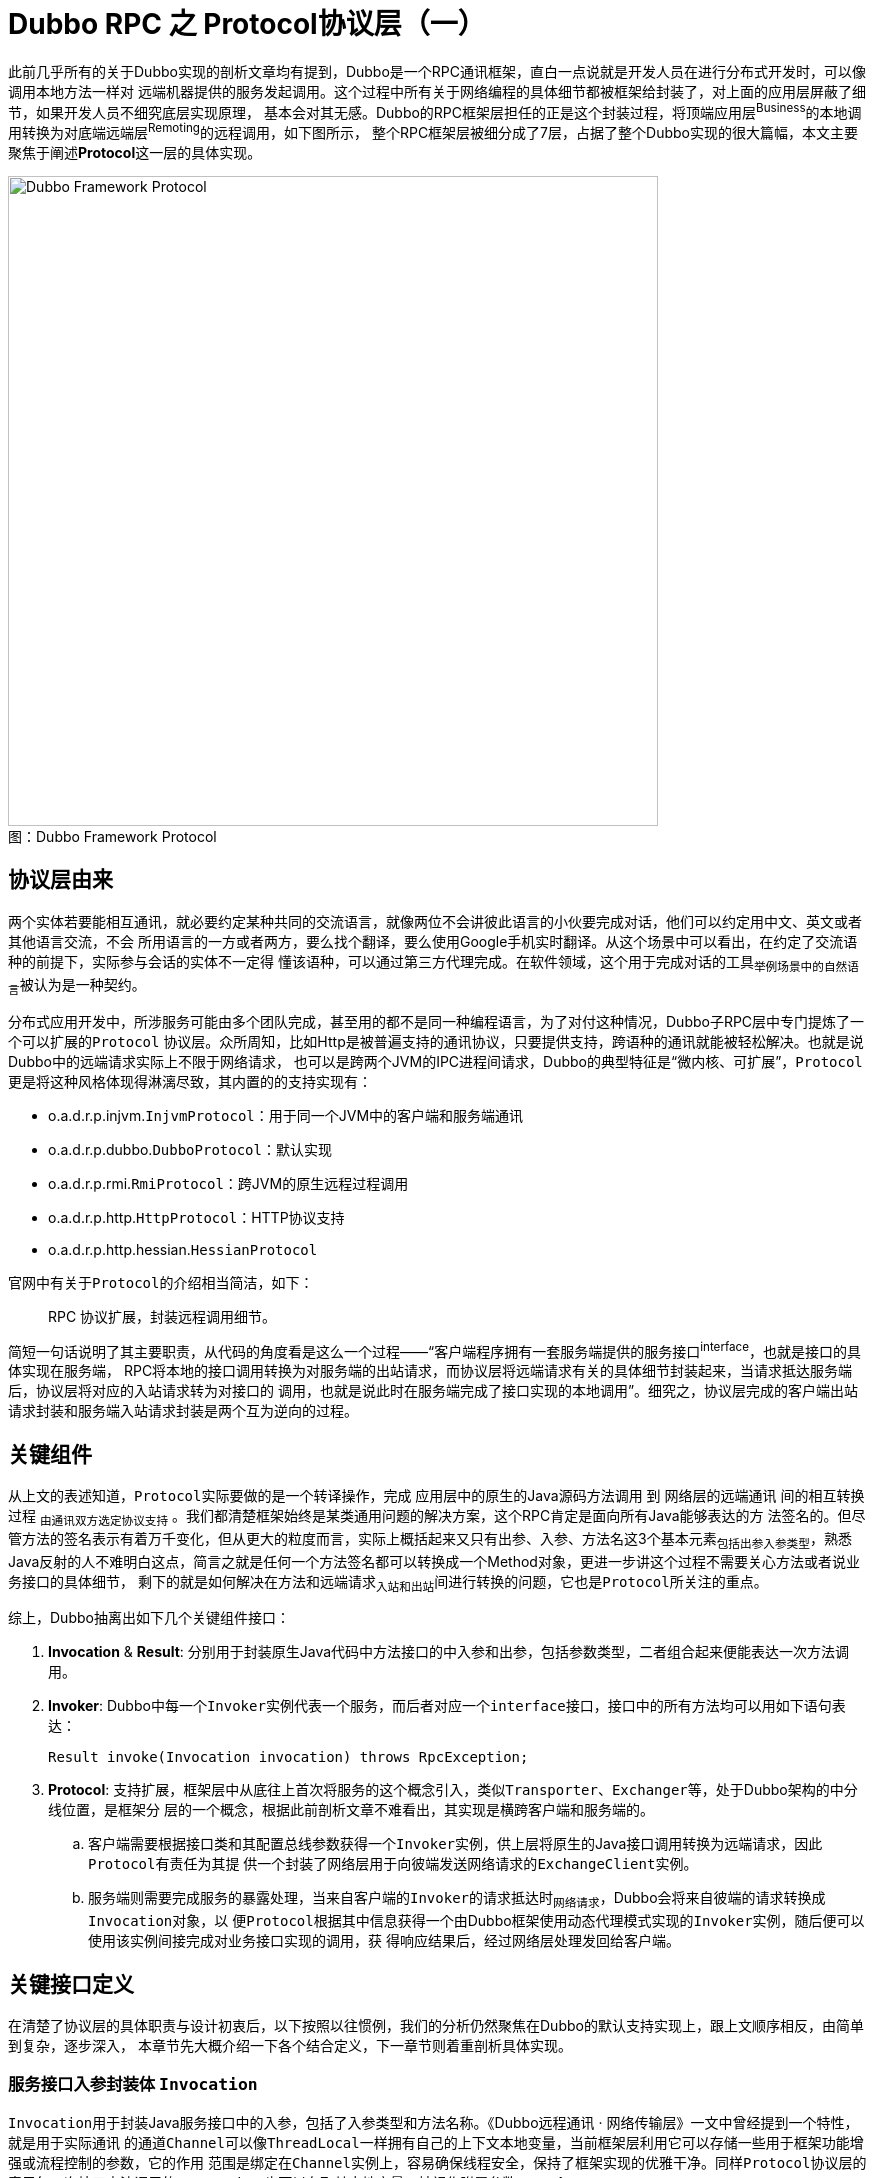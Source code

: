 = Dubbo RPC 之 Protocol协议层（一）

此前几乎所有的关于Dubbo实现的剖析文章均有提到，Dubbo是一个RPC通讯框架，直白一点说就是开发人员在进行分布式开发时，可以像调用本地方法一样对
远端机器提供的服务发起调用。这个过程中所有关于网络编程的具体细节都被框架给封装了，对上面的应用层屏蔽了细节，如果开发人员不细究底层实现原理，
基本会对其无感。Dubbo的RPC框架层担任的正是这个封装过程，将顶端应用层^Business^的本地调用转换为对底端远端层^Remoting^的远程调用，如下图所示，
整个RPC框架层被细分成了7层，占据了整个Dubbo实现的很大篇幅，本文主要聚焦于阐述**Protocol**这一层的具体实现。

image::res/imgs/dubbo_framwork_protocol.png[caption="图：", title="Dubbo Framework Protocol", alt="Dubbo Framework Protocol", width="650",]



== 协议层由来

两个实体若要能相互通讯，就必要约定某种共同的交流语言，就像两位不会讲彼此语言的小伙要完成对话，他们可以约定用中文、英文或者其他语言交流，不会
所用语言的一方或者两方，要么找个翻译，要么使用Google手机实时翻译。从这个场景中可以看出，在约定了交流语种的前提下，实际参与会话的实体不一定得
懂该语种，可以通过第三方代理完成。在软件领域，这个用于完成对话的工具~举例场景中的自然语言~被认为是一种契约。

分布式应用开发中，所涉服务可能由多个团队完成，甚至用的都不是同一种编程语言，为了对付这种情况，Dubbo子RPC层中专门提炼了一个可以扩展的``Protocol``
协议层。众所周知，比如Http是被普遍支持的通讯协议，只要提供支持，跨语种的通讯就能被轻松解决。也就是说Dubbo中的远端请求实际上不限于网络请求，
也可以是跨两个JVM的IPC进程间请求，Dubbo的典型特征是“[big]#微内核、可扩展#”，``Protocol``更是将这种风格体现得淋漓尽致，其内置的的支持实现有：

====
* o.a.d.r.p.injvm.`InjvmProtocol`：用于同一个JVM中的客户端和服务端通讯
* o.a.d.r.p.dubbo.`DubboProtocol`：默认实现
* o.a.d.r.p.rmi.`RmiProtocol`：跨JVM的原生远程过程调用
* o.a.d.r.p.http.`HttpProtocol`：HTTP协议支持
* o.a.d.r.p.http.hessian.`HessianProtocol`
====


官网中有关于``Protocol``的介绍相当简洁，如下：

____

RPC 协议扩展，封装远程调用细节。
____

简短一句话说明了其主要职责，从代码的角度看是这么一个过程——“客户端程序拥有一套服务端提供的服务接口^interface^，也就是接口的具体实现在服务端，
RPC将本地的接口调用转换为对服务端的出站请求，而协议层将远端请求有关的具体细节封装起来，当请求抵达服务端后，协议层将对应的入站请求转为对接口的
调用，也就是说此时在服务端完成了接口实现的本地调用”。细究之，协议层完成的客户端出站请求封装和服务端入站请求封装是两个互为逆向的过程。


== 关键组件

从上文的表述知道，``Protocol``实际要做的是一个转译操作，完成 应用层中的原生的Java源码方法调用 到 网络层的远端通讯 间的相互转换过程
~由通讯双方选定协议支持~ 。我们都清楚框架始终是某类通用问题的解决方案，这个RPC肯定是面向所有Java能够表达的方
法签名的。但尽管方法的签名表示有着万千变化，但从更大的粒度而言，实际上概括起来又只有出参、入参、方法名这3个基本元素~包括出参入参类型~，熟悉
Java反射的人不难明白这点，简言之就是任何一个方法签名都可以转换成一个Method对象，更进一步讲这个过程不需要关心方法或者说业务接口的具体细节，
剩下的就是如何解决在方法和远端请求~入站和出站~间进行转换的问题，它也是``Protocol``所关注的重点。


综上，Dubbo抽离出如下几个关键组件接口：

. *Invocation* & *Result*: 分别用于封装原生Java代码中方法接口的中入参和出参，包括参数类型，二者组合起来便能表达一次方法调用。

. *Invoker*: Dubbo中每一个``Invoker``实例代表一个服务，而后者对应一个``interface``接口，接口中的所有方法均可以用如下语句表达：

 Result invoke(Invocation invocation) throws RpcException;

. *Protocol*: 支持扩展，框架层中从底往上首次将服务的这个概念引入，类似``Transporter``、``Exchanger``等，处于Dubbo架构的中分线位置，是框架分
层的一个概念，根据此前剖析文章不难看出，其实现是横跨客户端和服务端的。
.. 客户端需要根据接口类和其配置总线参数获得一个``Invoker``实例，供上层将原生的Java接口调用转换为远端请求，因此``Protocol``有责任为其提
供一个封装了网络层用于向彼端发送网络请求的``ExchangeClient``实例。
.. 服务端则需要完成服务的暴露处理，当来自客户端的``Invoker``的请求抵达时~网络请求~，Dubbo会将来自彼端的请求转换成``Invocation``对象，以
便``Protocol``根据其中信息获得一个由Dubbo框架使用动态代理模式实现的``Invoker``实例，随后便可以使用该实例间接完成对业务接口实现的调用，获
得响应结果后，经过网络层处理发回给客户端。

== 关键接口定义

在清楚了协议层的具体职责与设计初衷后，以下按照以往惯例，我们的分析仍然聚焦在Dubbo的默认支持实现上，跟上文顺序相反，由简单到复杂，逐步深入，
本章节先大概介绍一下各个结合定义，下一章节则着重剖析具体实现。


=== 服务接口入参封装体 `Invocation`

``Invocation``用于封装Java服务接口中的入参，包括了入参类型和方法名称。《Dubbo远程通讯 · 网络传输层》一文中曾经提到一个特性，就是用于实际通讯
的通道``Channel``可以像``ThreadLocal``一样拥有自己的上下文本地变量，当前框架层利用它可以存储一些用于框架功能增强或流程控制的参数，它的作用
范围是绑定在``Channel``实例上，容易确保线程安全，保持了框架实现的优雅干净。同样``Protocol``协议层的表示每一次接口方法调用的``Invocation``
也可以存取其本地变量，被视作附属参数``*attachment*``。

[source,java]
----
public interface Invocation {

//==================================
// 表征接Java接口中的入参，包括了入参类型和方法名称
//==================================
    String getMethodName();

    Class<?>[] getParameterTypes();

    Object[] getArguments();

//==================================
// 用于存取接口调用的本地附属参数
//==================================
    Map<String, String> getAttachments();

    void setAttachment(String key, String value);

    void setAttachmentIfAbsent(String key, String value);

    String getAttachment(String key);

    String getAttachment(String key, String defaultValue);

//==================================
// 获取实现当前Invocation调度的服务接口调度器Invoker
//==================================
    Invoker<?> getInvoker();

}
----



=== 服务接口出参封装体 `Result`

``Result``用于封装服务接口方法调用的结果，也就是出参，在Java中一个方法调用只会返回一个结果对象，``Object``可以代表所有类型的对象，如果业务
逻辑处理异常，会抛出``XXXException``，其实它也可以被认为是另外一种形式的出参。虽然两种出参都可以统一为``Object``对象，但一般上框架会分别
对待，有利于框架实现。

另外从《Dubbo远程通讯 · 信息交换层》已经知悉，Dubbo为了充分压榨硬件性能、确保很高的吞吐率，在[big]##信息交换层##已经做了同步转异步的处理，
因此对应到当前的协议层实现来说，RPC方法调用的返回结果也是需要异步获取的。这种异步实现是通过``CompleteableFuture<T> → CompletionStage<T>``
达成的，理论上其和``Result``是一种组合关系，由于二者实例之间的``一对一``的绑定关系，外加资源回收处理的便利性考量，Dubbo使用了接口扩展来绑定
这种关系，这样一来``Result``成了一个行为类。

同样，在具体实现细节中，请求这个操作和等待响应的这个操作实际上是两个相互独立的阶段，二者在时间发生有着严格的先后顺序，同请求阶段一样，它需要
存取本地参数，但不应共享，因此接口中也定义了数个存取Result本地附属参数``*attachment*``的方法。

另外为了请求方的操作的便利性，比如说使用默认提供值同步获取结果，在调用方的上下文中以响应式获取结果。

[source,java]
----
public interface Result extends CompletionStage<Result>, Future<Result>, Serializable {

//==================================
// 出参有两种类型，正常结果Object，抛出的异常Exception，处理是否正常需要使用 hasException 提前判断
//==================================
    Object getValue();

    void setValue(Object value);

    Throwable getException();

    void setException(Throwable t);

    boolean hasException();

    /**
     * Recreate.
     * <p>
     * <code>
     * if (hasException()) {
     * throw getException();
     * } else {
     * return getValue();
     * }
     * </code>
     *
     * @return result.
     * @throws if has exception throw it.
     */
    Object recreate() throws Throwable;

//==================================
// 用于存取接口调用的本地附属参数
//==================================
    Map<String, String> getAttachments();

    void addAttachments(Map<String, String> map);

    void setAttachments(Map<String, String> map);

    String getAttachment(String key);

    String getAttachment(String key, String defaultValue);

    void setAttachment(String key, String value);

//==================================
// 要求即时返回结果，若对方还未完成不会等到地方完成，使用提供的值作为Result结果
//==================================
    /**
     * Returns the specified {@code valueIfAbsent} when not complete, or
     * returns the result value or throws an exception when complete.
     *
     * @see CompletableFuture#getNow(Object)
     */
    Result getNow(Result valueIfAbsent);


//==================================
// 使用响应式编程在回调中获取的对端的处理结果，调用方在调用点持有自己的上下文，便于业务处理
// NOTE: 如名称所示，该方法在回调时，Dubbo会确保它拥有和此前原生方法调用时的上下文信息
//==================================
    /**
     * Add a callback which can be triggered when the RPC call finishes.
     * <p>
     * Just as the method name implies, this method will guarantee the callback
     * being triggered under the same context as when the call was started,
     * see implementation in {@link Result#whenCompleteWithContext(BiConsumer)}
     *
     * @param fn
     * @return
     */
    Result whenCompleteWithContext(BiConsumer<Result, Throwable> fn);

    default CompletableFuture<Result> completionFuture() {
        return toCompletableFuture();
    }
}

----

=== 服务接口调度器 `Invoker`

服务接口调度器，其作用上文已经介绍过，其实例和服务提供者接口定义是一对一的，通过接口类对象绑定，因此其定义中定义了一个``getInterface()``方
法。另外一个``Invoker``对象代表了一个微服务，作为微服务它有着自己的生命周期和配置参数~微服务的元数据~，因此接口扩展自``Node``，使用配置总线
`URL`处理配置的存取问题。

当然``Invoker``的具体实现上很灵活，就像前面的剖析文章中提到的``ChannelHandler``，以它为起点实现了微服务的许多其它特性。

[source,java]
----
public interface Invoker<T> extends Node {

    /**
     * get service interface.
     *
     * @return service interface.
     */
    Class<T> getInterface();

    /**
     * invoke.
     *
     * @param invocation
     * @return result
     * @throws RpcException
     */
    Result invoke(Invocation invocation) throws RpcException;

}
----


=== 可扩展协议接口 `Protocol`

之所以把``Protocol``这个最为关键的接口放在最后才介绍，单就其官方给定的下面接口文档，在不熟悉实现细节的和设计原理时，理解起来相当费劲。在有了
上面的那些铺垫后，再回来理解文档中要表达的意图就比较容易。

[source,java]
----
public interface Protocol {
    /**
     * 暴露远程服务：<br>
     * 1. 协议在接收请求时，应记录请求来源方地址信息：RpcContext.getContext().setRemoteAddress();<br>
     * 2. export()必须是幂等的，也就是暴露同一个URL的Invoker两次，和暴露一次没有区别。<br>
     * 3. export()传入的Invoker由框架实现并传入，协议不需要关心。<br>
     *
     * @param <T> 服务的类型
     * @param invoker 服务的执行体
     * @return exporter 暴露服务的引用，用于取消暴露
     * @throws RpcException 当暴露服务出错时抛出，比如端口已占用
     */
    <T> Exporter<T> export(Invoker<T> invoker) throws RpcException;

    /**
     * 引用远程服务：<br>
     * 1. 当用户调用refer()所返回的Invoker对象的invoke()方法时，协议需相应执行同URL远端export()传入的Invoker对象的invoke()方法。<br>
     * 2. refer()返回的Invoker由协议实现，协议通常需要在此Invoker中发送远程请求。<br>
     * 3. 当url中有设置check=false时，连接失败不能抛出异常，需内部自动恢复。<br>
     *
     * @param <T> 服务的类型
     * @param type 服务的类型
     * @param url 远程服务的URL地址
     * @return invoker 服务的本地代理
     * @throws RpcException 当连接服务提供方失败时抛出
     */
    <T> Invoker<T> refer(Class<T> type, URL url) throws RpcException;

}
----

== 具体实现剖析

=== `RpcInvocation`


``RpcInvocation``是``Invocation``的实现。总体上实现比较简单，只需要根据接口要求能够表达一次方法的几个基本元素就足够，因此``RpcInvocation``
对应定义了如下几个属性：

====
.    String `methodName`：实例所代表方法名称。

.    Class<?>[] `parameterTypes`：入参类型，数组，和arguments严格一一对应。

.    Object[] `arguments`：具体入参数据。

.    Map<String, String> `attachments`：附属参数，由于Invocation只对应一次方法调用，并没有存在资源争用的情况，普通Map就足够。

.    transient Invoker<?> `invoker`：Invoker调度器引用，后者属行为类，因而被声明为``transient``。
====

上文已经说过，``Invocation``和Java原生程序中的方法调用是一对一的关系，如下构造方法便印证了这一点，从``Method``对象中获取到方法的名称和
参数类型。另外由于它代表是一次具体的方法调用而不是一个方法，因此还需要参入一个无法从``Method``对象中获取的入参``Object[] arguments``。

[source,java]
----

private transient Class<?> returnType;

private transient InvokeMode invokeMode;

public RpcInvocation(String methodName, Class<?>[] parameterTypes,
        Object[] arguments, Map<String, String> attachments, Invoker<?> invoker) {
    this.methodName = methodName;
    this.parameterTypes = parameterTypes == null ? new Class<?>[0] : parameterTypes;
    this.arguments = arguments == null ? new Object[0] : arguments;
    this.attachments = attachments == null ? new HashMap<String, String>() : attachments;
    this.invoker = invoker;
}

public RpcInvocation(Invocation invocation, Invoker<?> invoker) {
    this(invocation.getMethodName(), invocation.getParameterTypes(),
            invocation.getArguments(), new HashMap<String, String>(invocation.getAttachments()),
            invocation.getInvoker());

//==================================
// 将微服务配置元数据信息设到Invocation的本地参数容器中
//==================================
    if (invoker != null) {
        URL url = invoker.getUrl();
        setAttachment(PATH_KEY, url.getPath());
        if (url.hasParameter(INTERFACE_KEY)) {
            setAttachment(INTERFACE_KEY, url.getParameter(INTERFACE_KEY));
        }
        if (url.hasParameter(GROUP_KEY)) {
            setAttachment(GROUP_KEY, url.getParameter(GROUP_KEY));
        }
        if (url.hasParameter(VERSION_KEY)) {
            setAttachment(VERSION_KEY, url.getParameter(VERSION_KEY, "0.0.0"));
        }
        if (url.hasParameter(TIMEOUT_KEY)) {
            setAttachment(TIMEOUT_KEY, url.getParameter(TIMEOUT_KEY));
        }
        if (url.hasParameter(TOKEN_KEY)) {
            setAttachment(TOKEN_KEY, url.getParameter(TOKEN_KEY));
        }
        if (url.hasParameter(APPLICATION_KEY)) {
            setAttachment(APPLICATION_KEY, url.getParameter(APPLICATION_KEY));
        }
    }
}

public RpcInvocation(Method method, Object[] arguments, Map<String, String> attachment) {
    this(method.getName(), method.getParameterTypes(), arguments, attachment, null);
    this.returnType = method.getReturnType();
}
----

上述源码片段中展示了其中一个构造方法中，Dubbo有将在Invoker实例设入的微服务配置元数据作为附属参数设置到Invocation中去，采用冗余手段，以空间
换时间，可以快速便捷的拿到相关上下文参数，基于优先原则访问这些值，只有发现对应键值在附属参数不存在时，才绕道Invoker实例的配置总线获取。

另外它还呈现了两个声明为``transient``的变量，前者表达式``Method``对象出参的类型，后者这表示当前执行上下文中``Invocation``以何种
方式~sync、async、future~调度的，大部分时候是前者决定了后者的值。

==== 由``Invocation``获取出参

根据``Invocation``这个接口的特性，它是用于表征状态类的，可被持久化，而对应调用方法的出参不是其关注重点，只有``RpcInvocation``加入了持有
``Class<?> returnType``属性，为了尽可能获取到``Invocation``对象的出参类型，因此Dubbo在``RpcUtils``对应定义了如下一个方法，深入其细节
会发现Invoker实例所表征的服务会将对应接口的名称以``interface``为键值存入到配置总线URL中，Dubbo根据该类名获取到服务的类对象，再由``Invocation``
实例中的方法名称和入参类型获取到``Method``实例，以根据它进一步获取到出参类型，出参为void或者不满足源码过滤条件的都视作出参类型为null。

[source,java]
----
public class RpcUtils {

    ...
    public static Class<?> getReturnType(Invocation invocation) {
        try {
            if (invocation != null && invocation.getInvoker() != null
                    && invocation.getInvoker().getUrl() != null
                    && !invocation.getMethodName().startsWith("$")) {

                String service = invocation.getInvoker()
                    .getUrl().getServiceInterface();
    //? 什么情况下会不存入了服务组件的类名——ServiceInterface
                if (StringUtils.isNotEmpty(service)) {
                    Class<?> invokerInterface = invocation
                        .getInvoker().getInterface();

                    Class<?> cls = invokerInterface != null ?
                        ReflectUtils.forName(invokerInterface.getClassLoader(), service)
                            : ReflectUtils.forName(service);

                    Method method = cls.getMethod(invocation.getMethodName(),
                        invocation.getParameterTypes());

                    //
                    if (method.getReturnType() == void.class) {
                        return null;
                    }
                    return method.getReturnType();
                }
            }
        } catch (Throwable t) {
            logger.warn(t.getMessage(), t);
        }
        return null;
    }
    ...
}
----

==== 由``Invocation``获取方法调度模式

Dubbo可以根据出参类型和总线、附属参数等知晓当前被调用RPC方法的是被何种模式调度的，3种调度模式，如果接口方法本身的出参是CompletableFuture类型
的则为``FUTURE``模式，如果配置参数设了``async``标识则为``ASYNC``异步模式，否则便是同步``SYNC``模式。

在进一步了解具体实现细节前，需要了解下的是Dubbo中有两个以"$"字母打头的特殊方法，分别名为``$invoke``和``$invokeAsync``，目前只需要了解其
接口定义和应用场景，具体实现将在下文中深入阐述：
[source,java]
----
/**
 * Generic service interface
 *
 * @export
 */
public interface GenericService {

    //Method name, e.g. findPerson. If there are overridden methods,
    //parameter info is required, e.g. findPerson(java.lang.String)
    Object $invoke(String method, String[] parameterTypes, Object[] args)
        throws GenericException;

    default CompletableFuture<Object> $invokeAsync(String method,
            String[] parameterTypes, Object[] args) throws GenericException {

        Object object = $invoke(method, parameterTypes, args);
        if (object instanceof CompletableFuture) {
            return (CompletableFuture<Object>) object;
        }

        return CompletableFuture.completedFuture(object);
    }

}
----
____
泛接口调用方式主要用于客户端没有API接口及模型类元的情况，参数及返回值中的所有POJO均用Map表示，通常用于框架集成，比如：实现一个通用的服务测
试框架，可通过GenericService调用所有服务实现。
____
也就是说此场景下客户端并不需要维护和同步微服务接口包括方法、入参、出参以及出入参类型相关的定义，只需要提供“方法名、入参、出参、出入参类型”这几个元素即可，此时有``methodName ∈ [$invoke,$invokeAsync]``。
而以字符串直接提供的方法名会被作为``arguments``中的第一个元素。Dubbo中，微服务的配置也全部在配置总线URL中体现，是可以配置到方法这一级别的，
可以设置``“$invoke.async=true”``告知Dubbo需要异步调度该泛接口。

[source,java]
----
public class RpcUtils {

    ...

    public static boolean isReturnTypeFuture(Invocation inv) {
        Class<?> clazz;
        if (inv instanceof RpcInvocation) {
            clazz = ((RpcInvocation) inv).getReturnType();
        } else {
            clazz = getReturnType(inv);
        }
        //出参类型为CompletableFuture则为FUTURE模式
        return (clazz != null && CompletableFuture.
            class.isAssignableFrom(clazz)) || isGenericAsync(inv);
    }

    public static boolean isGenericAsync(Invocation inv) {
        return $INVOKE_ASYNC.equals(inv.getMethodName());
    }

    public static InvokeMode getInvokeMode(URL url, Invocation inv) {
        if (isReturnTypeFuture(inv)) {
            return InvokeMode.FUTURE;
        } else if (isAsync(url, inv)) {
            return InvokeMode.ASYNC;
        } else {
            return InvokeMode.SYNC;
        }
    }

    //先从附属参数获取异步设置参数，如果值为false，则配置总线中进一步获取方法参数
    public static boolean isAsync(URL url, Invocation inv) {
        boolean isAsync;
        if (Boolean.TRUE.toString().equals(inv.getAttachment(ASYNC_KEY))) {
            isAsync = true;
        } else {
            isAsync = url.getMethodParameter(getMethodName(inv), ASYNC_KEY, false);
        }
        return isAsync;
    }

    //范接口的方法名称为``$invoke``或``$invokeAsync``，指定方法名称置于入参中第一个位置
    public static String getMethodName(Invocation invocation) {
        if ($INVOKE.equals(invocation.getMethodName())
                && invocation.getArguments() != null
                && invocation.getArguments().length > 0
                && invocation.getArguments()[0] instanceof String) {
            return (String) invocation.getArguments()[0];
        }
        return invocation.getMethodName();
    }

    ...

}

public enum InvokeMode {
    SYNC, ASYNC, FUTURE
}

----

---

=== `Result` 的实现 `AsyncRpcResult`

注：[small]#下文中反复出现的``RpcContext``相当关键，使用Java中ThreadLocal的翻版实现InternalThreadLocal，同一个变量，使用它的多个线
程各自拥有一份拷贝，也即所谓的线程本地变量，综合了性能等方面的考虑因素。这一大章节先不细究其实现，只需知道其存在价值和用法即可。#

==== 理论分析

``AsyncRpcResult``是``Result``的接口实现，上文已经交代过，底层采用异步调用方式处理远端请求，也即请求发送出去就返回了，资源已经让渡出去，
待服务端完成业务处理再经网络回传响应结果，最后由Dubbo执行反序列化处理，将结果扔进一个Result对象返回给应用层。稍加思考便会产生如是疑问，服务
端的响应回来之后，如何获得对应的表示原生请求的``Invocation``对象以及它被调度时的上下文环境信息？为获得结果，我们得继续往下深入。

先看看如下关于``AsyncRpcResult``的文档信息：
____

This class represents an unfinished RPC call, it will hold some context information for this call, for example RpcContext
 and Invocation, so that when the call finishes and the result returns, it can guarantee all the contexts being recovered
 as the same as when the call was made before any callback is invoked.

As Result implements CompletionStage, AsyncRpcResult allows you to easily build a async filter chain whose status will
be driven entirely by the state of the underlying RPC call.

AsyncRpcResult does not contain any concrete value (except the underlying value bring by CompletableFuture), consider
it as a status transfer node. getValue() and getException() are all inherited from Result interface, implementing them
are mainly for compatibility consideration. Because many legacy Filter implementation are most possibly to call getValue directly.
____

上文中前段的大意是“``AsyncRpcResult``对象代表了一个未完成的RPC调用，它持有该调用中包括``RpcContext``和``Invocation``在内的上下文信息，
因而当完成调用结果返回时，能够保证完好如初地就地恢复请求发出后还未被执行任何回调时的所有上下文信息”。这初步解开了我们上述发现的疑团，当然更加
具体还得等接下来深入剖析其实现细节。

[NOTE]
恢复的时机是“[big]#请求发出后还未被执行任何回调时#”，``RpcContext``这个表征执行上下文的对象，可能在回调之前其内容已经发生了改变，原因是这
期间同一个线程可能被用于执行其他的RPC调用，因而需要保存方法调度时的``RpcContext``引用，便于在回调前刹那恢复现场信息。

中段则表明“由于``AsyncRpcResult``实现了``CompletionStage``接口，因而可以非常容易地实现一条轻松地构建一个异步过滤器链，其状态将完全由底
层RPC调用的状态驱动”。

最后一段给出的信息则尤为关键，基本意思是``AsyncRpcResult``本不应该持有除``CompletableFuture``携带外的任何具体值，应该把它当做一种状态
传输节点。历史原因，为了兼容性实现了 `getValue()` 和 `getException()` 方法，依然还有许多遗留的过滤器使用这两个方法。

==== 实现细节

从上述一个章节介绍知悉，``AsyncRpcResult``最重要的工作便是现场维护，其实现需要的几个如下组成元素：

. `Invocation`：代表原生方法的一次调用，携带了入参、入参类型、以及方法名，不过上文已经说明，它是历史遗留，它的存在更多是兼容性考虑；
. `RpcContext` stored：原生方法被调度时的上下文信息，保留现场；
. `RpcContext` tmp：原生方法被回调时的，所运行线程持有的其原生方法正在执行时的上下文信息；

===== 现场信息保护和恢复

在具体介绍其实现之前，需要先回过头去看看此前``Result``中定义的一个关键回调方法``whenCompleteWithContext``，该方法也正是**异步过滤器链**
实现的关键，下文将有所体现。现场信息保护的原理是``AsyncRpcResult``被实例化时，会缓存当时的RPC调用时的``RpcContext``上下文A~原样保留现场信息~，
结果返回执行回调时，会再一次获取当前线程~和``Invocation``调度时的线程可能不同~中持有的``RpcContext``上下文B，接着将B缓存到一个``tmpContext``
的临时变量中，随后将A的内容恢复到当前线程中，也就是替换掉其现有的内容B，此后才回调类型为``BiConsumer<Result, Throwable>``的入参函数，
最后使用``tmpContext``恢复当前线程回调时的上下文信息，也即还原到B。

具体实现源码如下，奇怪的是源码中会有两套配对的``RpcContext``，一个被称之为``context``，另一个为``serverContext``，为啥会这样，得等后面
对实现有更深入的了解。



[source,java]
----
public class AsyncRpcResult extends AbstractResult {

    ...
    private RpcContext storedContext;
    private RpcContext storedServerContext;
    private Invocation invocation;

    public AsyncRpcResult(Invocation invocation) {
        this.invocation = invocation;
        this.storedContext = RpcContext.getContext();
        this.storedServerContext = RpcContext.getServerContext();
    }

    public AsyncRpcResult(AsyncRpcResult asyncRpcResult) {
        this.invocation = asyncRpcResult.getInvocation();
        this.storedContext = asyncRpcResult.getStoredContext();
        this.storedServerContext = asyncRpcResult.getStoredServerContext();
    }

    @Override
    public Result whenCompleteWithContext(BiConsumer<Result, Throwable> fn) {
        CompletableFuture<Result> future = this.whenComplete((v, t) -> {
            beforeContext.accept(v, t);
            fn.accept(v, t);
            afterContext.accept(v, t);
        });
//==============================
//下半段代码：订阅当前对象的完成事件，第一时间获取其结果，薪火相传
//==============================
        AsyncRpcResult nextStage = new AsyncRpcResult(this);
        nextStage.subscribeTo(future);
        return nextStage;
    }

    public void subscribeTo(CompletableFuture<?> future) {
        future.whenComplete((obj, t) -> {
            if (t != null) {
                this.completeExceptionally(t);
            } else {
                this.complete((Result) obj);
            }
        });
    }

    /**
     * tmp context to use when the thread switch to Dubbo thread.
     */
    private RpcContext tmpContext;
    private RpcContext tmpServerContext;

    private BiConsumer<Result, Throwable> beforeContext = (appResponse, t) -> {
        tmpContext = RpcContext.getContext();
        tmpServerContext = RpcContext.getServerContext();
        RpcContext.restoreContext(storedContext);
        RpcContext.restoreServerContext(storedServerContext);
    };

    private BiConsumer<Result, Throwable> afterContext = (appResponse, t) -> {
        RpcContext.restoreContext(tmpContext);
        RpcContext.restoreServerContext(tmpServerContext);
    };

    ...
}
----

===== `subscribeTo` & `whenCompleteWithContext`

上述源码中展示了一个比较独特的方法——`subscribeTo(CompletableFuture<?>)`，这段代码理解起来还是比较费劲，接下来的章节慢慢分析之。



为理解方便，我们假设一个现实生活的中的场景，读者给报社下了一份订单——`subscribeTo`，要求订阅时尚杂志，后者在新一期杂志出来后时，总会及时
给读者快速邮递最新的杂志。这里读者是订阅方，而报社是被订阅方，下面分析将被直接表示为``读者``和``报社``。

首先暂且将其之前的``whenCompleteWithContext``先放一边。大概意思是入参``future``所代表的这个``CompletableFuture``类型对象动作完成时，会
回调其``whenComplete``方法，回调代码块所做的事情就是将其结果设给当前的``AsyncRpcResult``对象，通知其完成。实质也就是``AsyncRpcResult``
这个``future``对象的结果值是由另外一个``CompletableFuture``在其完成时才填充的，也即只有后者的完成了其操作，通过回调将其获得的值传递给前者。
前提是入参``future``的返回值也是要求是``Result``类型，这便有构成了一种形如“A ← B”链式操作，B订阅了A，只有B完成其自身的设值操作，才会在其
回调将值传递给A，知会A整个链式操作完成，表面上B是依赖A的，但A只有在B完成时，才能完成其闭环操作。

综上，也就是“读者向报社发起``subscribeTo``订单申请，报社完成最新一期的杂志印制工作后，及时邮递给读者，也即在其完成回调事件中完成成果交付，
这时候读者便拥有了最新杂志。”

现在回到``whenCompleteWithContext``，聚焦于后半段代码，理解它的关键是要搞清楚对象间关系，其调用``subscribeTo``方法的不是当前``this``对象，
而是一个新创建的``nextStage``实例，该实例会被``whenCompleteWithContext``的调用方引用，当前``this``对象完成操作后，会回调其``whenComplete``，
将其完成值填充给``nextStage``实例，后者也是一个``CompletableFuture``类型对象，因此可以在其``whenComplete``回调方法得知最终响应结果。

依然我们假设“读者：当前对象，报社：实际``Result``完成方，借阅方：返回的nextStage”，借阅方向读者发起``subscribeTo``，要求其在读完杂志后
第一时间给他借阅，读者也发起``subscribeTo``订阅操作，向报社订购杂志，杂志的传递关系很明显：“借阅方 ← 读者 ← 报社”。

到这里就很明显了，在链条上每调用一次``whenCompleteWithContext``实际上就是产生一个借书的借阅方，而每调用一次``subscribeTo``操作，则是增加
一个杂志生产方——报社，越往后的越趋向杂志的生产源头。

[NOTE]
``CompletableFuture``的``whenComplete``方法可以回调多次，按顺序依次回调。


==== AppResponse

上文中已提及``AsyncRpcResult``是一个行为类，理论上不应该存储具体的状态值，由于历史原因需维持兼容性，Dubbo将接口``Result``定义的其它接口
全部委托给了``AppResponse``，而后者是一个状态类，理论上只需存取状态值即可，同样是因为兼容原因，继承实现了同样实现了``Result``接口。可以这么
认为“`public class AsyncRpcResult implements CompletionStage<AppResponse>`”，由于只需要存储状态值，它的实现很简单，同样``AsyncRpcResult``
中委托它实现状态值存取的方法实现也会比较简单，唯一值得一看的是下述的``recreate()``方法源码，其它具体请查看Dubbo源码。

[source,java]
----
@Override
public Object recreate() throws Throwable {
    if (exception != null) {
        // fix issue#619
        try {
            // get Throwable class
            Class clazz = exception.getClass();
            while (!clazz.getName().equals(Throwable.class.getName())) {
                clazz = clazz.getSuperclass();
            }
            // get stackTrace value
            Field stackTraceField = clazz.getDeclaredField("stackTrace");
            stackTraceField.setAccessible(true);
            Object stackTrace = stackTraceField.get(exception);
            if (stackTrace == null) {
                exception.setStackTrace(new StackTraceElement[0]);
            }
        } catch (Exception e) {
            // ignore
        }
        throw exception;
    }
    return result;
}
----
有过Java开发经验的都知道，Java抛出的异常信息是带有当前方法所在线程的调用帧信息的，也即``stackTrace``，它的作用是辅助排查问题，随着异常在
一直往上抛的过程中，其涉及帧信息也逐个在增加，最终呈现的异常信息会很长。另外如果服务提供端报了大量的 NPE 异常, JVM 为了性能会做优化, 会重
新编译, 不再打印异常堆栈，只会抛出预定义的NPE异常java.lang.NullPointerException: null。这样就导致真正的异常信息被隐藏了，因此上述源码
对这种情况做进一步处理了，首先找到当前异常对象的Throwable下一级的顶层类，然后获取``stackTrace``帧信息，若值为null，则设值为
``new StackTraceElement[0]``，获得效果是“_``只要stackTrace!=null, 就不会用错误的异常栈来赋值给stackTrace, 这样修改后, consumer会跟
provider保持一致, 即抛出没有异常栈的异常, 这样就不会误导用户了``_”，具体问题请查看link:https://www.yuque.com/fa902k/id5z6r/sr041v[
Dubbo调用端hessian反序列化抛NPE问题研究]。

---

=== `DubboInvoker<T>` → `AbstractInvoker<T>`

有了上述章节的铺垫后，``Invoker``的实现就比较好理解了，下面我们一步步来加以分析。

==== 基础实现

上述已经讲过：1）一个``Invoker``实例实际上对应了Java中的一个服务接口，需要知晓当前实例所对应的接口类名；2）每个微服务都有自身的配置参数，
配置使用配置总线URL进行存取，效率上的考虑，Dubbo采用了时空互换，将微服务配置元数据设到了附属参数中；3）微服务被认为是一个``Node``节点，有
配置参数，能获取可用状态，可销毁处理。

这些实现都放在基类``AbstractInvoker``中：

[source,java]
----
public abstract class AbstractInvoker<T> implements Invoker<T> {
    ...

    //==============================
    // 时空交换，将微服务的配置总线中配置元数据置入附属参数中
    //==============================
    private final Map<String, String> attachment;

    private static Map<String, String> convertAttachment(URL url, String[] keys) {
        if (ArrayUtils.isEmpty(keys)) {
            return null;
        }
        Map<String, String> attachment = new HashMap<String, String>();
        for (String key : keys) {
            String value = url.getParameter(key);
            if (value != null && value.length() > 0) {
                attachment.put(key, value);
            }
        }
        return attachment;
    }

    //==============================
    // 对应微服务实例的类名信息，唯一标识一个微服务
    //==============================
    private final Class<T> type;

    @Override
    public Class<T> getInterface() {
        return type;
    }

    //==============================
    // 微服务配置总线
    //==============================
    private final URL url;

    @Override
    public URL getUrl() {
        return url;
    }

    //==============================
    // 微服务可用状态，使用volatile，确保在并发多线程的可见性
    //==============================
    private volatile boolean available = true;

    @Override
    public boolean isAvailable() {
        return available;
    }

    protected void setAvailable(boolean available) {
        this.available = available;
    }

    //==============================
    // 微服务被销毁了才认为不可用，使用原子变量确保多线程环境操作的安全性
    //==============================
    private AtomicBoolean destroyed = new AtomicBoolean(false);

    @Override
    public void destroy() {
        if (!destroyed.compareAndSet(false, true)) {
            return;
        }
        setAvailable(false);
    }

    public boolean isDestroyed() {
        return destroyed.get();
    }

    ...
}
----

==== `Result invoke(Invocation)` 实现

``Invoker``的每一种具体实现实际对应了一种协议，本文中讨论的是默认的Dubbo协议支持。Dubbo将其中的一些模板实现代码放在父类``AbstractInvoker<T>``中，
而和具体协议相关的实现委托给子类进一步实现，因此申明了如下的抽象方法：

[source,java]
----
protected abstract Result doInvoke(Invocation invocation) throws Throwable;
----

以下着重分析以下模板代码中实现的逻辑，过程也比较简单，步骤如下：

* ① 给代表原生方法调用的``Invocation``实例inv关联其所处运行环境——当前微服务实例；
* ② 按约定给inv的附属数据容器中置入微服务配置元数据；
* ③ 将当前线程运行环境设置的上下文参数加入到inv的附属参数容器中；
* ④ 设置原生方法最终被调度时所采用的模式：Future or Async or Sync；
* ⑤ 给异步模式执行下的inv设置递增的唯一ID编号；
* ⑥ 执行具体协议实现子类提供的``doInvoke()``实现，如果调用期间遇到异常，则返回一个异常完成的``AsyncRpcResult``对象；

[source,java]
----
public abstract class AbstractInvoker<T> implements Invoker<T> {
    ...

    public Result invoke(Invocation inv) throws RpcException {
        //(一) if invoker is destroyed due to address refresh from registry, let's allow the current invoke to proceed
        if (destroyed.get()) {
            logger.warn("Invoker for service " + this + " on consumer " + NetUtils.getLocalHost() + " is destroyed, "
                    + ", dubbo version is " + Version.getVersion() + ", this invoker should not be used any longer");
        }

        //①
        RpcInvocation invocation = (RpcInvocation) inv;
        invocation.setInvoker(this);

        //②
        if (CollectionUtils.isNotEmptyMap(attachment)) {
            invocation.addAttachmentsIfAbsent(attachment);
        }

        //③
        Map<String, String> contextAttachments = RpcContext.getContext().getAttachments();
        if (CollectionUtils.isNotEmptyMap(contextAttachments)) {
            //(二) invocation.addAttachmentsIfAbsent(context){@link RpcInvocatio ...
            invocation.addAttachments(contextAttachments);
        }

        //④
        invocation.setInvokeMode(RpcUtils.getInvokeMode(url, invocation));
        //⑤
        RpcUtils.attachInvocationIdIfAsync(getUrl(), invocation);

        //⑥
        try {
            return doInvoke(invocation);
        } catch (InvocationTargetException e) { // biz exception
            Throwable te = e.getTargetException();
            if (te == null) {
                return AsyncRpcResult.newDefaultAsyncResult(null, e, invocation);
            } else {
                if (te instanceof RpcException) {
                    ((RpcException) te).setCode(RpcException.BIZ_EXCEPTION);
                }
                return AsyncRpcResult.newDefaultAsyncResult(null, te, invocation);
            }
        } catch (RpcException e) {
            if (e.isBiz()) {
                return AsyncRpcResult.newDefaultAsyncResult(null, e, invocation);
            } else {
                throw e;
            }
        } catch (Throwable e) {
            return AsyncRpcResult.newDefaultAsyncResult(null, e, invocation);
        }
    }

    ...
}
----


可以看出涉及过程虽然比较多，但理解起来不算费劲，但有些点需要单独拧出来说道说道的，其一是两处注解说明，其二是使用到的外部工具方法。

===== 特别注释

代码中出现的两处注解后的代码行细究起来有点违反直觉让人费解，在注解的基础上才能和其运行上下文环境联系起来，大致意思分别是：

* (一) 由于注册中心刷新了地址，导致微服务实例被销毁，此时对应的``Invocation``还是允许在这个微服务环境~Invoker实例~下完成调度的。
* (二) 当前``invoke()``方法在Dubbo的重试机制下会被再次调用，此时会有过滤器Filter调用``RpcContext.setAttachment(String, String)``
设置上下文参数。如果调用``addAttachmentsIfAbsent``存留的还是旧的上下文参数，可能已经失效，如外发的``traceId``和``spanId``。

===== 所涉外部工具方法

另外出现的两个之前没有涉及的工具方法“`RpcUtils.attachInvocationIdIfAsync()`” 和 “`AsyncRpcResult.newDefaultAsyncResult()`”。


Dubbo中的配置总线使用相当广泛，几乎所有的关键组件都会用到它，一个表征方法调用的Invocation实例也利用到这一特性来决定是否给其设置被调度的
唯一ID编号，默认情况下，只有``Async``异步模式才会赋予这个编号，此外就是通过设置"`invocationid.autoattach`"参数来自动赋值编号。
[source,java]
----
public class RpcUtils {

    ...

    //获取表征方法调用的Invocation的编号
    public static Long getInvocationId(Invocation inv) {
        String id = inv.getAttachment(ID_KEY);
        return id == null ? null : new Long(id);
    }

    /**
     * Idempotent operation: invocation id will be added in async operation by default
     *
     * @param url
     * @param inv
     */
    public static void attachInvocationIdIfAsync(URL url, Invocation inv) {
        if (isAttachInvocationId(url, inv) && getInvocationId(inv) == null
                && inv instanceof RpcInvocation) {

            ((RpcInvocation) inv).setAttachment(ID_KEY,
                String.valueOf(INVOKE_ID.getAndIncrement()));
        }
    }

    //如果和Invocation
    private static boolean isAttachInvocationId(URL url, Invocation invocation) {
        String value = url.getMethodParameter(invocation.getMethodName(),
            AUTO_ATTACH_INVOCATIONID_KEY);
        if (value == null) {
            // add invocationid in async operation by default
            return isAsync(url, invocation);
        } else if (Boolean.TRUE.toString().equalsIgnoreCase(value)) {
            return true;
        } else {
            return false;
        }
    }

    ...
}
----


另外在``AsyncRpcResult``中有一套``newDefaultAsyncResult()``方法是没有提及的，其作用是在结果已知或遇到异常时直接返回一个已经完成的
``AsyncRpcResult``实例，有了它才可以确保上文提到的``subscribeTo()``和``whenCompleteWithContext()``等一套复杂的方法调度机制依然可以
work的比较好。

[source,java]
----
public class AsyncRpcResult extends AbstractResult {
    ...

    public static AsyncRpcResult newDefaultAsyncResult(Object value,
            Throwable t, Invocation invocation) {
        AsyncRpcResult asyncRpcResult = new AsyncRpcResult(invocation);
        AppResponse appResponse = new AppResponse();
        if (t != null) {
            appResponse.setException(t);
        } else {
            appResponse.setValue(value);
        }
        asyncRpcResult.complete(appResponse);
        return asyncRpcResult;
    }

    ...
}
----

==== `DubboInvoker<T>` 之 `Result doInvoke(Invocation)`

[IMPORTANT]
这里的``DubboInvoker``，其实例所代表的微服务是客户端一方的概念，表示引用服务端暴露的服务。

``DubboInvoker``是协议层中Dubbo协议下的``Invoker``实现，当然主要是完成原生方法调用转换后的RPC方法调用，它在连接池中以轮询方式选用一个
``ExchangeClient``实例将请求发送出去，随后返回一个``AsyncRpcResult``实例，在双工模式需要返回响应的情况下，需要等到服务端处理完请求返回
响应才完成这个``CompleteableFuture<AsyncRpcResult>``，否则返回的是一个值为null，已经完成处理的值。


===== 状态管理

先来看看其状态管理，在《Dubbo远程通讯 · 信息交换层》一文中，我们已经对``isAvailable()``做过初步的分析，其意义是只要还有一个``ExchangeClient``
实例处于``非只读``状态，当前实例所代表的微服务就还可用，前提是微服务还没有执行关闭操作。

一个微服务实例在Java应用中，绝大部分情况下会被多个线程并发使用，由于涉及到对共享资源``clients``和``invokers``的处理，因而``destroy``操作
需要加锁处理。

[source,java]
----
public class DubboInvoker<T> extends AbstractInvoker<T> {

    private final ExchangeClient[] clients;

    private final Set<Invoker<?>> invokers;
    ...

    @Override
    public boolean isAvailable() {
     if (!super.isAvailable()) {
         return false;
     }
     for (ExchangeClient client : clients) {
         if (client.isConnected() && !client.hasAttribute(Constants.CHANNEL_ATTRIBUTE_READONLY_KEY)) {
             //cannot write == not Available ?
             return true;
         }
     }
     return false;
    }

    private final ReentrantLock destroyLock = new ReentrantLock();

    @Override
    public void destroy() {

        if (super.isDestroyed()) {
            return;
        } else {
            // double check to avoid dup close
            destroyLock.lock();
            try {
                if (super.isDestroyed()) {
                    return;
                }
                super.destroy();
                if (invokers != null) {
                    invokers.remove(this);
                }
                //==============================
                //挨个关闭所使用到客户端连接池
                //==============================
                for (ExchangeClient client : clients) {
                    try {
                        client.close(ConfigurationUtils.getServerShutdownTimeout());
                    } catch (Throwable t) {
                        logger.warn(t.getMessage(), t);
                    }
                }

            } finally {
                destroyLock.unlock();
            }
        }
    }

    ...
}
----

===== `doInvoke` 执行流程

该章节开头部分已经初步介绍过其执行的基本流程，具体实现上也很简单，使用求魔^%^选定``ExchangeClient``对象后，组合请求发送和响应处理两阶段操
作，给调用返回一个``Result``类型的``CompleteableFuture<Result>``实例。

代码中用到的AtomicPositiveInteger是一个线程安全的可用于单调递增地获得一个整数值，用于轮询获取``ExchangeClient``连接实例。

上文中已经花费大量篇幅阐述``AsyncRpcResult``的``subscribeTo``方法执行的原理，这里的应用简单讲就是新生成一个``AsyncRpcResult``对象，
用它订阅``ExchangeClient``的``request()``方法返回的``CompletableFuture<Object>``，后者会在其完成回调事件中将结果塞入这个新产生的对象。

[source,java]
----
public class DubboInvoker<T> extends AbstractInvoker<T> {

    ...

    private final AtomicPositiveInteger index = new AtomicPositiveInteger();

    @Override
    protected Result doInvoke(final Invocation invocation) throws Throwable {
        RpcInvocation inv = (RpcInvocation) invocation;
        final String methodName = RpcUtils.getMethodName(invocation);
        inv.setAttachment(PATH_KEY, getUrl().getPath());
        inv.setAttachment(VERSION_KEY, version);

        ExchangeClient currentClient;
        if (clients.length == 1) {
            currentClient = clients[0];
        } else {
            currentClient = clients[index.getAndIncrement() % clients.length];
        }
        try {
            boolean isOneway = RpcUtils.isOneway(getUrl(), invocation);
            int timeout = getUrl().getMethodPositiveParameter(methodName, TIMEOUT_KEY, DEFAULT_TIMEOUT);
            if (isOneway) {
                boolean isSent = getUrl().getMethodParameter(methodName, Constants.SENT_KEY, false);
                currentClient.send(inv, isSent);
                return AsyncRpcResult.newDefaultAsyncResult(invocation);
            } else {

                //==============================
                // 构建AsyncRpcResult实例，订阅由request()返回的CompletableFuture<Object>
                //==============================
                AsyncRpcResult asyncRpcResult = new AsyncRpcResult(inv);
                CompletableFuture<Object> responseFuture =
                        currentClient.request(inv, timeout);
                asyncRpcResult.subscribeTo(responseFuture);


                // save for 2.6.x compatibility, for example, TraceFilter in Zipkin uses com.alibaba.xxx.FutureAdapter
                FutureContext.getContext().setCompatibleFuture(responseFuture);
                return asyncRpcResult;
            }
        } catch (TimeoutException e) {
            throw new RpcException(RpcException.TIMEOUT_EXCEPTION, "Invoke remote method timeout. method: "
                    + invocation.getMethodName() + ", provider: " + getUrl() + ", cause: " + e.getMessage(), e);
        } catch (RemotingException e) {
            throw new RpcException(RpcException.NETWORK_EXCEPTION, "Failed to invoke remote method: "
                    + invocation.getMethodName() + ", provider: " + getUrl() + ", cause: " + e.getMessage(), e);
        }
    }
    ...
}

----

有必要提一下的是，DubboInvoker的构造函数中使用``new String[]{INTERFACE_KEY, GROUP_KEY, TOKEN_KEY, TIMEOUT_KEY}``表示基于Dubbo协议
的微服务实例所关注的配置总线中的元数据，分别是“1）唯一标识微服务的接口；2）所属分组；3）运行环境所需的token；4）超时时间”，像``Invocation``
实现一样，将他们从配置总线中设置为自身的附属参数，方便取用。

---

篇幅原因，有关DubboProtocol的实现分析被抽调到下一篇文章。
